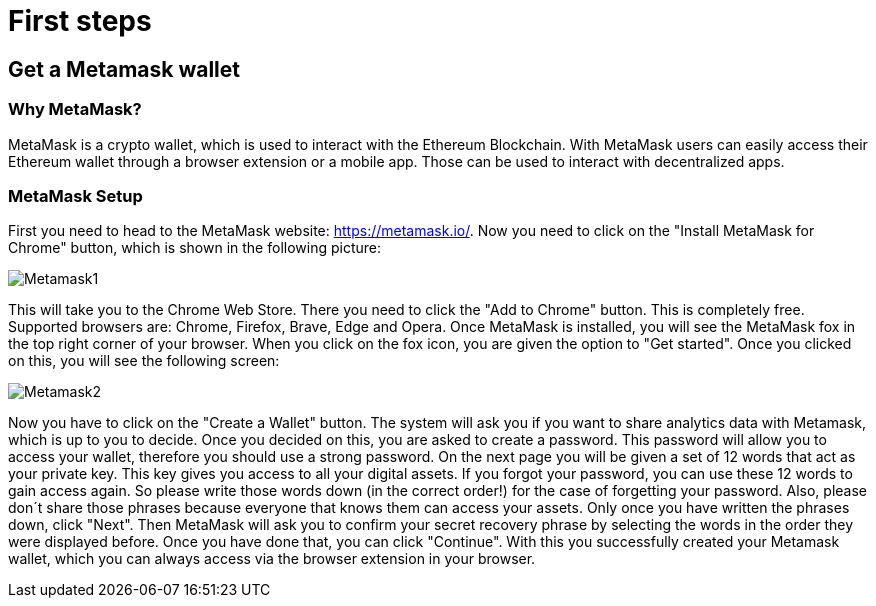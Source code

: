 ifdef::env-github[]
:imagesdir: https://github.com/Jonas-Grill/mtp-blockchain/tree/metamask-setup-docu/docs/docs-content/modules/ROOT/images
endif::[]

= First steps

== Get a Metamask wallet

=== Why MetaMask?

MetaMask is a crypto wallet, which is used to interact with the Ethereum Blockchain.
With MetaMask users can easily access their Ethereum wallet through a browser extension or a mobile app. Those can be used to interact with decentralized apps.

=== MetaMask Setup

First you need to head to the MetaMask website: https://metamask.io/.
Now you need to click on the "Install MetaMask for Chrome" button, which is shown in the following picture:

image::Metamask1.png[]

This will take you to the Chrome Web Store. There you need to click the "Add to Chrome" button. This is completely free.
Supported browsers are: Chrome, Firefox, Brave, Edge and Opera.
Once MetaMask is installed, you will see the MetaMask fox in the top right corner of your browser.
When you click on the fox icon, you are given the option to "Get started". Once you clicked on this, you will see the following screen:

image::Metamask2.png[]

Now you have to click on the "Create a Wallet" button. The system will ask you if you want to share analytics data with Metamask, which is up to you to decide.
Once you decided on this, you are asked to create a password. This password will allow you to access your wallet, therefore you should use a strong password.
On the next page you will be given a set of 12 words that act as your private key. This key gives you access to all your digital assets. If you forgot your password, you can use these 12 words to gain access again.
So please write those words down (in the correct order!) for the case of forgetting your password.
Also, please don´t share those phrases because everyone that knows them can access your assets.
Only once you have written the phrases down, click "Next". Then MetaMask will ask you to confirm your secret recovery phrase by selecting the words in the order they were displayed before.
Once you have done that, you can click "Continue". With this you successfully created your Metamask wallet, which you can always access via the browser extension in your browser.
